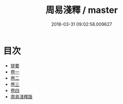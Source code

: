 #+TITLE: 周易淺釋 / master
#+DATE: 2018-03-31 09:02:58.009627
* 目次
 - [[file:KR1a0152_000.txt::000-1b][提要]]
 - [[file:KR1a0152_001.txt::001-1a][卷一]]
 - [[file:KR1a0152_002.txt::002-1a][卷二]]
 - [[file:KR1a0152_003.txt::003-1a][卷三]]
 - [[file:KR1a0152_004.txt::004-1a][卷四]]
 - [[file:KR1a0152_005.txt::005-1a][周易淺釋䟦]]
